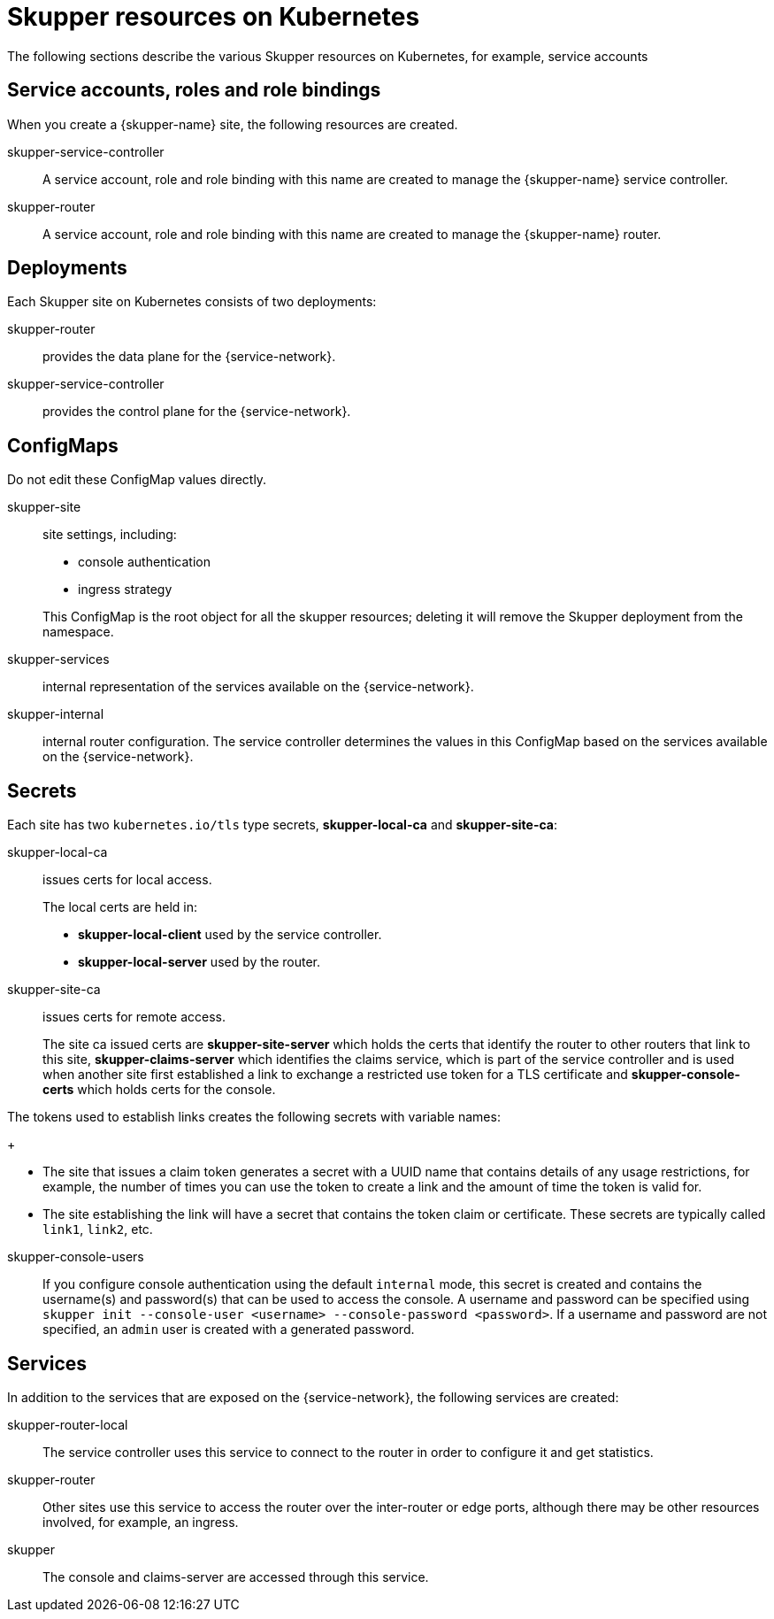 = Skupper resources on Kubernetes

The following sections describe the various Skupper resources on Kubernetes, for example, service accounts


== Service accounts, roles and role bindings

When you create a {skupper-name} site, the following resources are created.


skupper-service-controller:: A service account, role and role binding with this name are created to manage the {skupper-name} service controller.

skupper-router:: A service account, role and role binding with this name are created to manage the {skupper-name} router.



== Deployments

Each Skupper site on Kubernetes consists of two deployments:

skupper-router:: provides the data plane for the {service-network}.

skupper-service-controller:: provides the control plane for the {service-network}.


== ConfigMaps

Do not edit these ConfigMap values directly.

skupper-site:: site settings, including:
+
--
* console authentication
* ingress strategy

This ConfigMap is the root object for all the skupper resources; deleting it will remove the Skupper deployment from the namespace.
--

skupper-services:: internal representation of the services available on the {service-network}.

skupper-internal:: internal router configuration.
The service controller determines the values in this ConfigMap based on the services available on the {service-network}.

== Secrets


Each site has two `kubernetes.io/tls` type secrets, *skupper-local-ca* and *skupper-site-ca*:

skupper-local-ca:: issues certs for local access. 
+
--
The local certs are held in:  

* *skupper-local-client* used by the service controller.
* *skupper-local-server* used by the router.
--

skupper-site-ca:: issues certs for remote access.
+
--
The site ca issued certs are *skupper-site-server* which holds the certs that identify the router to other routers that link to this site, *skupper-claims-server* which identifies the claims service, which is part of the service controller and is used when another site first established a link to exchange a restricted use token for a TLS certificate and *skupper-console-certs* which holds certs for the console.
--


The tokens used to establish links creates the following secrets with variable names:
+
--
* The site that issues a claim token generates a secret with a UUID name that contains details of any usage restrictions, for example, the number of times you can use the token to create a link and the amount of time the token is valid for.

* The site establishing the link will have a secret that contains the token claim or certificate. 
These secrets are typically called `link1`, `link2`, etc. 
--

skupper-console-users::
If you configure console authentication using the default `internal` mode, this secret is created and contains the username(s) and password(s) that can be used to access the console. 
A username and password can be specified using `skupper init --console-user <username> --console-password <password>`.
If a username and password are not specified, an `admin` user is created with a generated password.

== Services

In addition to the services that are exposed on the {service-network}, the following services are created:

skupper-router-local:: The service controller uses this service to connect to the router in order to configure it and get statistics. 

skupper-router:: Other sites use this service to access the router over the inter-router or edge ports, although there may be other resources involved, for example, an ingress. 

skupper:: The console and claims-server are accessed through this service.

